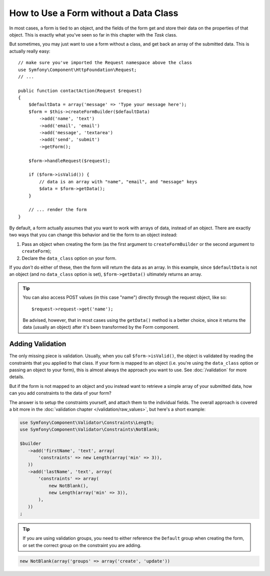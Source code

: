 .. index::
    single: Forms; With no class

How to Use a Form without a Data Class
======================================

In most cases, a form is tied to an object, and the fields of the form get
and store their data on the properties of that object. This is exactly what
you've seen so far in this chapter with the `Task` class.

But sometimes, you may just want to use a form without a class, and get back
an array of the submitted data. This is actually really easy::

    // make sure you've imported the Request namespace above the class
    use Symfony\Component\HttpFoundation\Request;
    // ...

    public function contactAction(Request $request)
    {
        $defaultData = array('message' => 'Type your message here');
        $form = $this->createFormBuilder($defaultData)
            ->add('name', 'text')
            ->add('email', 'email')
            ->add('message', 'textarea')
            ->add('send', 'submit')
            ->getForm();

        $form->handleRequest($request);

        if ($form->isValid()) {
            // data is an array with "name", "email", and "message" keys
            $data = $form->getData();
        }

        // ... render the form
    }

By default, a form actually assumes that you want to work with arrays of
data, instead of an object. There are exactly two ways that you can change
this behavior and tie the form to an object instead:

#. Pass an object when creating the form (as the first argument to ``createFormBuilder``
   or the second argument to ``createForm``);

#. Declare the ``data_class`` option on your form.

If you *don't* do either of these, then the form will return the data as
an array. In this example, since ``$defaultData`` is not an object (and
no ``data_class`` option is set), ``$form->getData()`` ultimately returns
an array.

.. tip::

    You can also access POST values (in this case "name") directly through
    the request object, like so::

        $request->request->get('name');

    Be advised, however, that in most cases using the ``getData()`` method is
    a better choice, since it returns the data (usually an object) after
    it's been transformed by the Form component.

Adding Validation
~~~~~~~~~~~~~~~~~

The only missing piece is validation. Usually, when you call ``$form->isValid()``,
the object is validated by reading the constraints that you applied to that
class. If your form is mapped to an object (i.e. you're using the ``data_class``
option or passing an object to your form), this is almost always the approach
you want to use. See :doc:`/validation` for more details.

.. _form-option-constraints:

But if the form is not mapped to an object and you instead want to retrieve a
simple array of your submitted data, how can you add constraints to the data of
your form?

The answer is to setup the constraints yourself, and attach them to the individual
fields. The overall approach is covered a bit more in the :doc:`validation chapter </validation/raw_values>`,
but here's a short example:

.. code-block:: php

    use Symfony\Component\Validator\Constraints\Length;
    use Symfony\Component\Validator\Constraints\NotBlank;

    $builder
       ->add('firstName', 'text', array(
           'constraints' => new Length(array('min' => 3)),
       ))
       ->add('lastName', 'text', array(
           'constraints' => array(
               new NotBlank(),
               new Length(array('min' => 3)),
           ),
       ))
    ;

.. tip::

    If you are using validation groups, you need to either reference the
    ``Default`` group when creating the form, or set the correct group on
    the constraint you are adding.

.. code-block:: php

    new NotBlank(array('groups' => array('create', 'update'))
